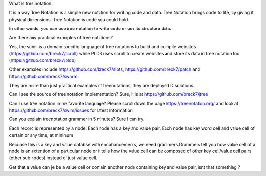 
What is tree notation:

It is a way Tree Notation is a simple new notation for writing code and data. Tree Notation brings code to life, by giving it physical dimensions. Tree Notation is code you could hold.


In other words, you can use tree notation to write code or use its structure data.

Are there any practical examples of tree notations?

Yes, the scroll is a domain specific language of tree notations to build and compile websites (https://github.com/breck7/scroll) while PLDB uses scroll to create websites and store its data in tree notation too (https://github.com/breck7/pldb)

Other examples include https://github.com/breck7/slots, https://github.com/breck7/patch and https://github.com/breck7/swarm

They are more than just practical examples of treenotations, they are deployed
D solutions.


Can I see the source of tree notation implementation?
Sure, it is at https://github.com/breck7/jtree


Can I use tree notation in my favorite language?
Please scroll down the page  https://treenotation.org/ and look at https://github.com/breck7/swim/issues for latest information.


Can you explain treenotation grammer in 5 minutes?
Sure I can try.

Each record is represented by a node. Each node has a key and value pair. Each node has key word cell and value cell of certain or any time, at minimum

Becuase this is a key and value databse with encahancements, we need grammers.Grammers tell you how value cell of a node is an extention of a particular node or it tells how the value cell can be composed of other key cell/value cell pairs (other sub nodes) instead of just value cell.

Get that a value can je be a value cell or contain another node containing key and value pair, isnt that something ?
